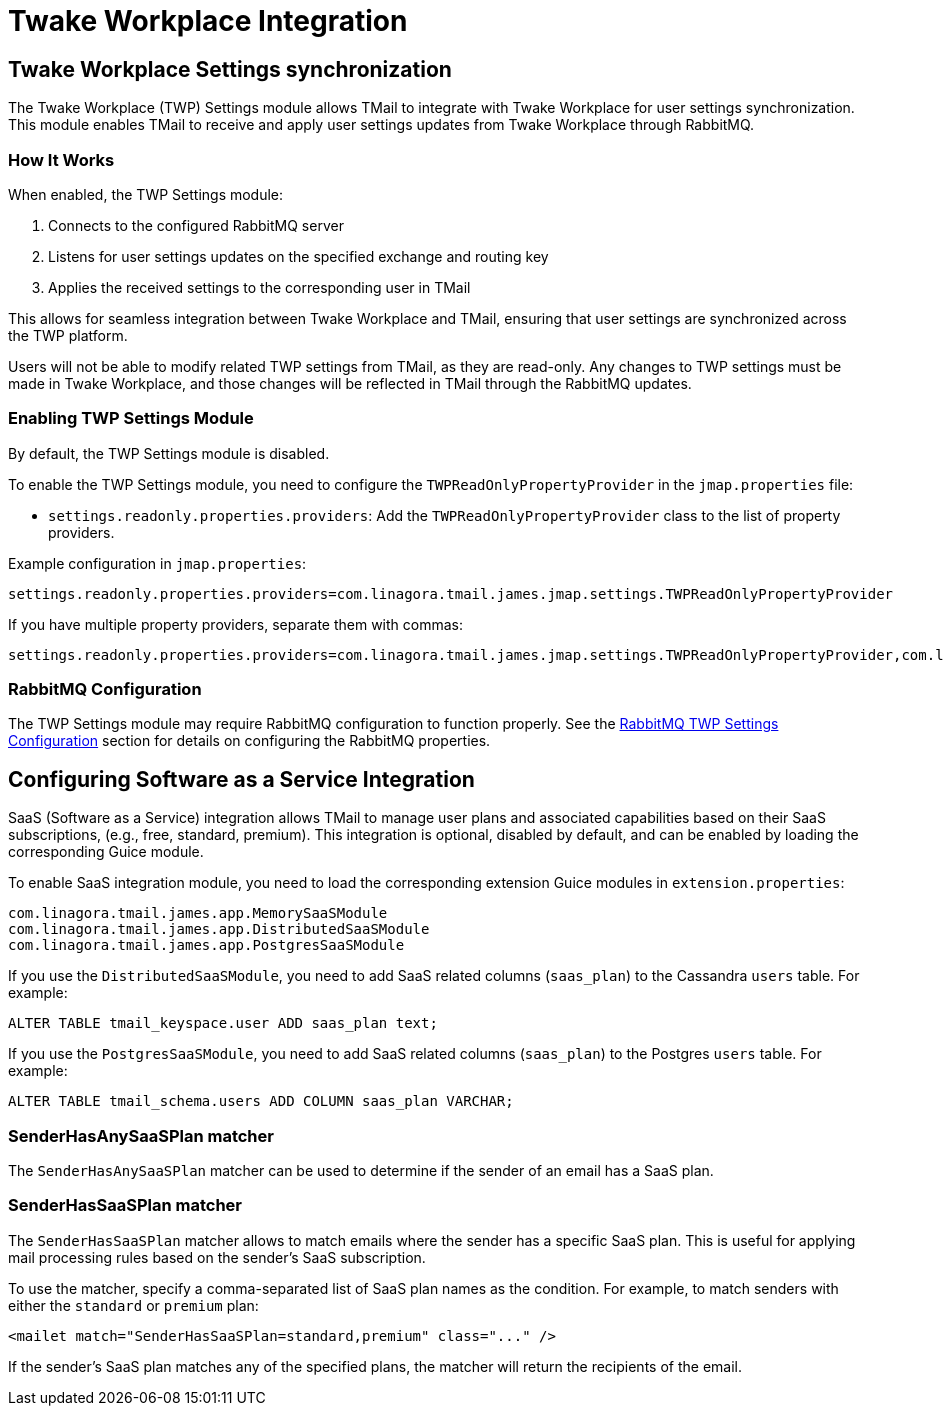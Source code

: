 = Twake Workplace Integration
:navtitle: Twake Workplace Integration

== Twake Workplace Settings synchronization

The Twake Workplace (TWP) Settings module allows TMail to integrate with Twake Workplace for user settings synchronization. This module enables TMail to receive and apply user settings updates from Twake Workplace through RabbitMQ.

=== How It Works

When enabled, the TWP Settings module:

1. Connects to the configured RabbitMQ server
2. Listens for user settings updates on the specified exchange and routing key
3. Applies the received settings to the corresponding user in TMail

This allows for seamless integration between Twake Workplace and TMail, ensuring that user settings are synchronized across the TWP platform.

Users will not be able to modify related TWP settings from TMail, as they are read-only. Any changes to TWP settings must be made in Twake Workplace, and those changes will be reflected in TMail through the RabbitMQ updates.

=== Enabling TWP Settings Module

By default, the TWP Settings module is disabled.

To enable the TWP Settings module, you need to configure the `TWPReadOnlyPropertyProvider` in the `jmap.properties` file:

- `settings.readonly.properties.providers`: Add the `TWPReadOnlyPropertyProvider` class to the list of property providers.

Example configuration in `jmap.properties`:

....
settings.readonly.properties.providers=com.linagora.tmail.james.jmap.settings.TWPReadOnlyPropertyProvider
....

If you have multiple property providers, separate them with commas:

....
settings.readonly.properties.providers=com.linagora.tmail.james.jmap.settings.TWPReadOnlyPropertyProvider,com.linagora.tmail.james.jmap.settings.FixedLanguageReadOnlyPropertyProvider
....

=== RabbitMQ Configuration

The TWP Settings module may require RabbitMQ configuration to function properly. See the xref:tmail-backend/configure/rabbitmq.adoc#_twp_settings_configuration[RabbitMQ TWP Settings Configuration] section for details on configuring the RabbitMQ properties.

== Configuring Software as a Service Integration

SaaS (Software as a Service) integration allows TMail to manage user plans and associated capabilities based on their SaaS subscriptions, (e.g., free, standard, premium). This integration is optional, disabled by default, and can be enabled by loading the corresponding Guice module.

To enable SaaS integration module, you need to load the corresponding extension Guice modules in `extension.properties`:

[source,java]
----
com.linagora.tmail.james.app.MemorySaaSModule
com.linagora.tmail.james.app.DistributedSaaSModule
com.linagora.tmail.james.app.PostgresSaaSModule
----

If you use the `DistributedSaaSModule`, you need to add SaaS related columns (`saas_plan`) to the Cassandra `users` table. For example:

```
ALTER TABLE tmail_keyspace.user ADD saas_plan text;
```

If you use the `PostgresSaaSModule`, you need to add SaaS related columns (`saas_plan`) to the Postgres `users` table. For example:

```
ALTER TABLE tmail_schema.users ADD COLUMN saas_plan VARCHAR;
```

=== SenderHasAnySaaSPlan matcher

The `SenderHasAnySaaSPlan` matcher can be used to determine if the sender of an email has a SaaS plan.

=== SenderHasSaaSPlan matcher

The `SenderHasSaaSPlan` matcher allows to match emails where the sender has a specific SaaS plan.
This is useful for applying mail processing rules based on the sender's SaaS subscription.

To use the matcher, specify a comma-separated list of SaaS plan names as the condition.
For example, to match senders with either the `standard` or `premium` plan:

[source,xml]
----
<mailet match="SenderHasSaaSPlan=standard,premium" class="..." />
----

If the sender's SaaS plan matches any of the specified plans, the matcher will return the recipients of the email.
